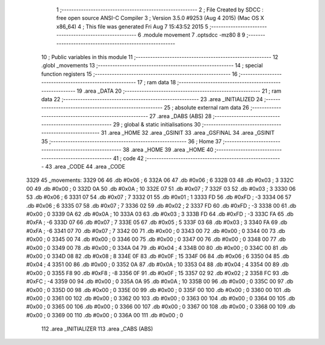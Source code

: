                               1 ;--------------------------------------------------------
                              2 ; File Created by SDCC : free open source ANSI-C Compiler
                              3 ; Version 3.5.0 #9253 (Aug  4 2015) (Mac OS X x86_64)
                              4 ; This file was generated Fri Aug  7 15:43:52 2015
                              5 ;--------------------------------------------------------
                              6 	.module movement
                              7 	.optsdcc -mz80
                              8 	
                              9 ;--------------------------------------------------------
                             10 ; Public variables in this module
                             11 ;--------------------------------------------------------
                             12 	.globl _movements
                             13 ;--------------------------------------------------------
                             14 ; special function registers
                             15 ;--------------------------------------------------------
                             16 ;--------------------------------------------------------
                             17 ; ram data
                             18 ;--------------------------------------------------------
                             19 	.area _DATA
                             20 ;--------------------------------------------------------
                             21 ; ram data
                             22 ;--------------------------------------------------------
                             23 	.area _INITIALIZED
                             24 ;--------------------------------------------------------
                             25 ; absolute external ram data
                             26 ;--------------------------------------------------------
                             27 	.area _DABS (ABS)
                             28 ;--------------------------------------------------------
                             29 ; global & static initialisations
                             30 ;--------------------------------------------------------
                             31 	.area _HOME
                             32 	.area _GSINIT
                             33 	.area _GSFINAL
                             34 	.area _GSINIT
                             35 ;--------------------------------------------------------
                             36 ; Home
                             37 ;--------------------------------------------------------
                             38 	.area _HOME
                             39 	.area _HOME
                             40 ;--------------------------------------------------------
                             41 ; code
                             42 ;--------------------------------------------------------
                             43 	.area _CODE
                             44 	.area _CODE
   3329                      45 _movements:
   3329 06                   46 	.db #0x06	; 6
   332A 06                   47 	.db #0x06	; 6
   332B 03                   48 	.db #0x03	;  3
   332C 00                   49 	.db #0x00	;  0
   332D 0A                   50 	.db #0x0A	; 10
   332E 07                   51 	.db #0x07	; 7
   332F 03                   52 	.db #0x03	;  3
   3330 06                   53 	.db #0x06	;  6
   3331 07                   54 	.db #0x07	; 7
   3332 01                   55 	.db #0x01	; 1
   3333 FD                   56 	.db #0xFD	; -3
   3334 06                   57 	.db #0x06	;  6
   3335 07                   58 	.db #0x07	; 7
   3336 02                   59 	.db #0x02	; 2
   3337 FD                   60 	.db #0xFD	; -3
   3338 00                   61 	.db #0x00	;  0
   3339 0A                   62 	.db #0x0A	; 10
   333A 03                   63 	.db #0x03	; 3
   333B FD                   64 	.db #0xFD	; -3
   333C FA                   65 	.db #0xFA	; -6
   333D 07                   66 	.db #0x07	; 7
   333E 05                   67 	.db #0x05	; 5
   333F 03                   68 	.db #0x03	;  3
   3340 FA                   69 	.db #0xFA	; -6
   3341 07                   70 	.db #0x07	; 7
   3342 00                   71 	.db #0x00	; 0
   3343 00                   72 	.db #0x00	;  0
   3344 00                   73 	.db #0x00	;  0
   3345 00                   74 	.db #0x00	; 0
   3346 00                   75 	.db #0x00	; 0
   3347 00                   76 	.db #0x00	;  0
   3348 00                   77 	.db #0x00	;  0
   3349 00                   78 	.db #0x00	; 0
   334A 04                   79 	.db #0x04	; 4
   334B 00                   80 	.db #0x00	; 0
   334C 00                   81 	.db #0x00	;  0
   334D 08                   82 	.db #0x08	;  8
   334E 0F                   83 	.db #0x0F	; 15
   334F 06                   84 	.db #0x06	; 6
   3350 04                   85 	.db #0x04	;  4
   3351 00                   86 	.db #0x00	;  0
   3352 0A                   87 	.db #0x0A	; 10
   3353 04                   88 	.db #0x04	; 4
   3354 00                   89 	.db #0x00	;  0
   3355 F8                   90 	.db #0xF8	; -8
   3356 0F                   91 	.db #0x0F	; 15
   3357 02                   92 	.db #0x02	; 2
   3358 FC                   93 	.db #0xFC	; -4
   3359 00                   94 	.db #0x00	;  0
   335A 0A                   95 	.db #0x0A	; 10
   335B 00                   96 	.db #0x00	; 0
   335C 00                   97 	.db #0x00	;  0
   335D 00                   98 	.db #0x00	;  0
   335E 00                   99 	.db #0x00	; 0
   335F 00                  100 	.db #0x00	; 0
   3360 00                  101 	.db #0x00	;  0
   3361 00                  102 	.db #0x00	;  0
   3362 00                  103 	.db #0x00	; 0
   3363 00                  104 	.db #0x00	; 0
   3364 00                  105 	.db #0x00	;  0
   3365 00                  106 	.db #0x00	;  0
   3366 00                  107 	.db #0x00	; 0
   3367 00                  108 	.db #0x00	; 0
   3368 00                  109 	.db #0x00	;  0
   3369 00                  110 	.db #0x00	;  0
   336A 00                  111 	.db #0x00	; 0
                            112 	.area _INITIALIZER
                            113 	.area _CABS (ABS)
